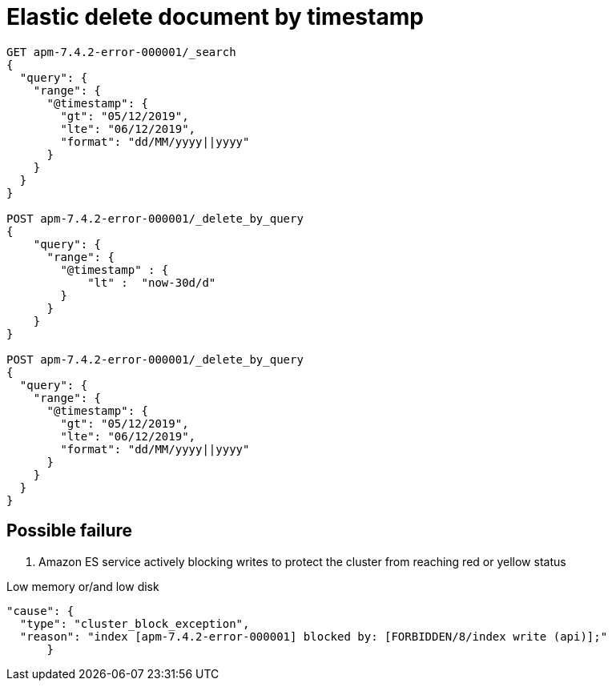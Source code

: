 = Elastic delete document by timestamp
// See https://hubpress.gitbooks.io/hubpress-knowledgebase/content/ for information about the parameters.
// :hp-image: /covers/cover.png
// :published_at: 2019-01-31
:hp-tags: dev, elastic,
// :hp-alt-title: My English Title

```
GET apm-7.4.2-error-000001/_search
{
  "query": {
    "range": {
      "@timestamp": {
        "gt": "05/12/2019",
        "lte": "06/12/2019",
        "format": "dd/MM/yyyy||yyyy"
      }
    }
  }
}

POST apm-7.4.2-error-000001/_delete_by_query
{
    "query": {
      "range": {
        "@timestamp" : {
            "lt" :  "now-30d/d"
        }
      }
    }
}

POST apm-7.4.2-error-000001/_delete_by_query
{
  "query": {
    "range": {
      "@timestamp": {
        "gt": "05/12/2019",
        "lte": "06/12/2019",
        "format": "dd/MM/yyyy||yyyy"
      }
    }
  }
}
```

## Possible failure

. Amazon ES service actively blocking writes to protect the cluster from reaching red or yellow status

Low memory or/and low disk
```
"cause": {
  "type": "cluster_block_exception",
  "reason": "index [apm-7.4.2-error-000001] blocked by: [FORBIDDEN/8/index write (api)];"
      }
```